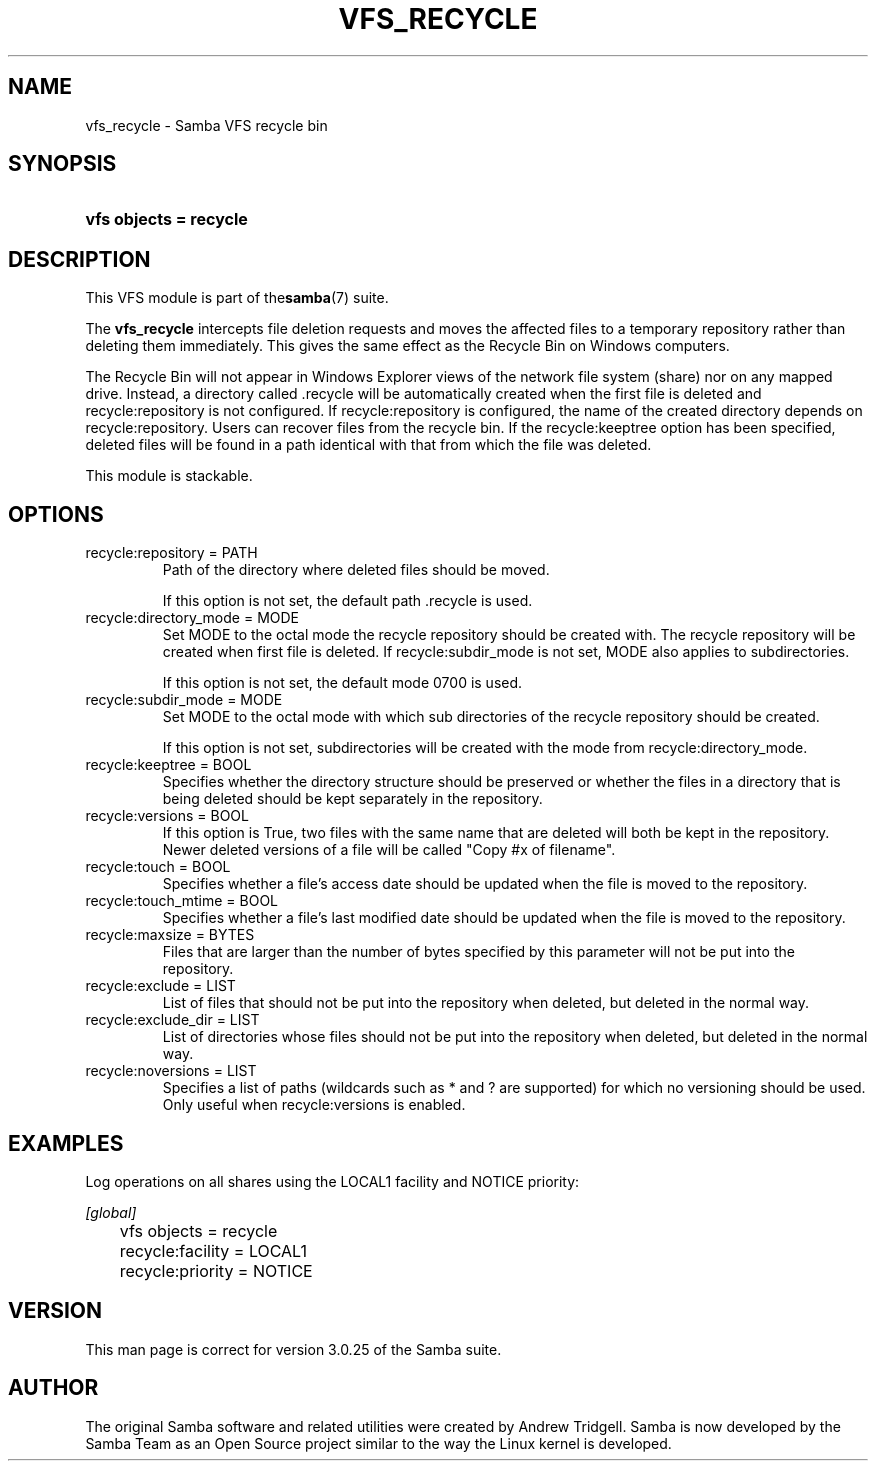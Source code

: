 .\"Generated by db2man.xsl. Don't modify this, modify the source.
.de Sh \" Subsection
.br
.if t .Sp
.ne 5
.PP
\fB\\$1\fR
.PP
..
.de Sp \" Vertical space (when we can't use .PP)
.if t .sp .5v
.if n .sp
..
.de Ip \" List item
.br
.ie \\n(.$>=3 .ne \\$3
.el .ne 3
.IP "\\$1" \\$2
..
.TH "VFS_RECYCLE" 8 "" "" ""
.SH NAME
vfs_recycle \- Samba VFS recycle bin
.SH "SYNOPSIS"
.ad l
.hy 0
.HP 22
\fBvfs objects = recycle\fR
.ad
.hy

.SH "DESCRIPTION"

.PP
This VFS module is part of the\fBsamba\fR(7) suite\&.

.PP
The \fBvfs_recycle\fR intercepts file deletion requests and moves the affected files to a temporary repository rather than deleting them immediately\&. This gives the same effect as the Recycle Bin on Windows computers\&.

.PP
The Recycle Bin will not appear in Windows Explorer views of the network file system (share) nor on any mapped drive\&. Instead, a directory called \&.recycle will be automatically created when the first file is deleted and recycle:repository is not configured\&. If recycle:repository is configured, the name of the created directory depends on recycle:repository\&. Users can recover files from the recycle bin\&. If the recycle:keeptree option has been specified, deleted files will be found in a path identical with that from which the file was deleted\&.

.PP
This module is stackable\&.

.SH "OPTIONS"

.TP
recycle:repository = PATH
Path of the directory where deleted files should be moved\&.

If this option is not set, the default path \&.recycle is used\&.

.TP
recycle:directory_mode = MODE
Set MODE to the octal mode the recycle repository should be created with\&. The recycle repository will be created when first file is deleted\&. If recycle:subdir_mode is not set, MODE also applies to subdirectories\&.

If this option is not set, the default mode 0700 is used\&.

.TP
recycle:subdir_mode = MODE
Set MODE to the octal mode with which sub directories of the recycle repository should be created\&.

If this option is not set, subdirectories will be created with the mode from recycle:directory_mode\&.

.TP
recycle:keeptree = BOOL
Specifies whether the directory structure should be preserved or whether the files in a directory that is being deleted should be kept separately in the repository\&.

.TP
recycle:versions = BOOL
If this option is True, two files with the same name that are deleted will both be kept in the repository\&. Newer deleted versions of a file will be called "Copy #x of filename"\&.

.TP
recycle:touch = BOOL
Specifies whether a file's access date should be updated when the file is moved to the repository\&.

.TP
recycle:touch_mtime = BOOL
Specifies whether a file's last modified date should be updated when the file is moved to the repository\&.

.TP
recycle:maxsize = BYTES
Files that are larger than the number of bytes specified by this parameter will not be put into the repository\&.

.TP
recycle:exclude = LIST
List of files that should not be put into the repository when deleted, but deleted in the normal way\&.

.TP
recycle:exclude_dir = LIST
List of directories whose files should not be put into the repository when deleted, but deleted in the normal way\&.

.TP
recycle:noversions = LIST
Specifies a list of paths (wildcards such as * and ? are supported) for which no versioning should be used\&. Only useful when recycle:versions is enabled\&.

.SH "EXAMPLES"

.PP
Log operations on all shares using the LOCAL1 facility and NOTICE priority:

.nf

        \fI[global]\fR
	vfs objects = recycle
	recycle:facility = LOCAL1
	recycle:priority = NOTICE

.fi

.SH "VERSION"

.PP
This man page is correct for version 3\&.0\&.25 of the Samba suite\&.

.SH "AUTHOR"

.PP
The original Samba software and related utilities were created by Andrew Tridgell\&. Samba is now developed by the Samba Team as an Open Source project similar to the way the Linux kernel is developed\&.

